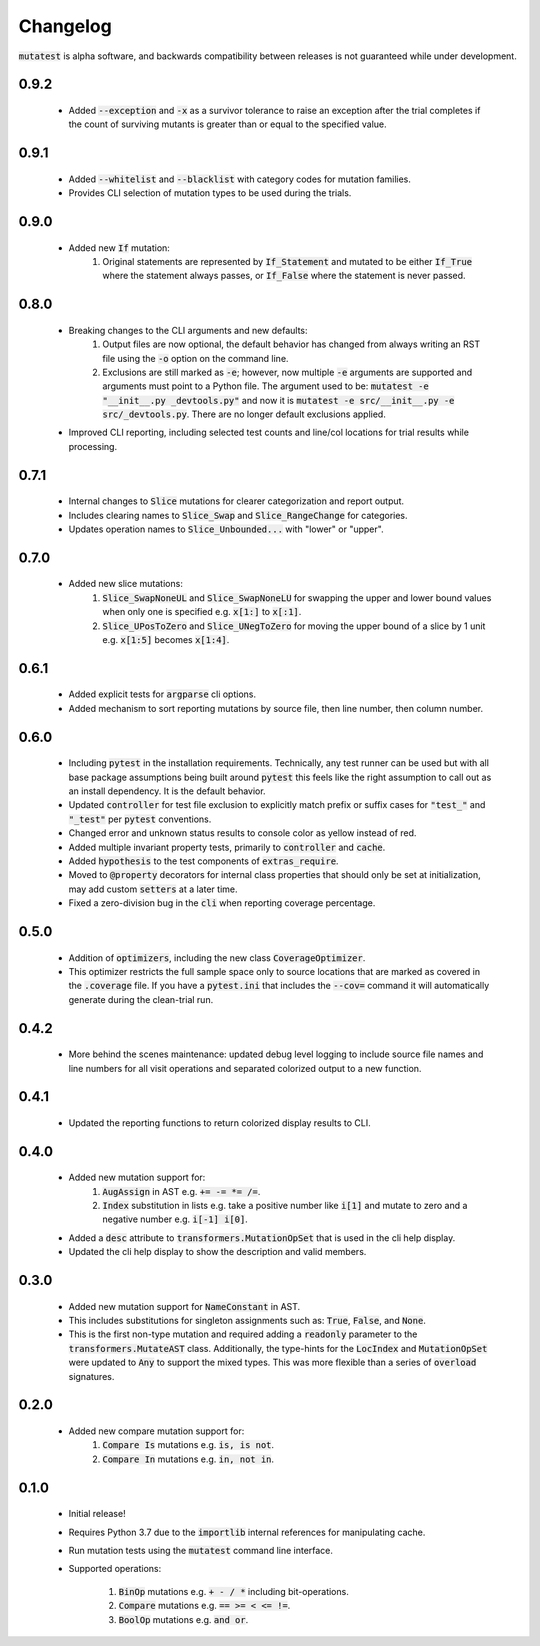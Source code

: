 Changelog
=========

:code:`mutatest` is alpha software, and backwards compatibility between releases is
not guaranteed while under development.

0.9.2
-----

    - Added :code:`--exception` and :code:`-x` as a survivor tolerance to raise an exception
      after the trial completes if the count of surviving mutants is greater than or equal to the
      specified value.

0.9.1
-----

    - Added :code:`--whitelist` and :code:`--blacklist` with category codes for mutation families.
    - Provides CLI selection of mutation types to be used during the trials.


0.9.0
-----

    - Added new :code:`If` mutation:
        1. Original statements are represented by :code:`If_Statement` and mutated to be either
           :code:`If_True` where the statement always passes, or :code:`If_False` where the statement
           is never passed.


0.8.0
-----

    - Breaking changes to the CLI arguments and new defaults:
        1. Output files are now optional, the default behavior has changed from always writing an RST
           file using the :code:`-o` option on the command line.
        2. Exclusions are still marked as :code:`-e`; however, now multiple :code:`-e` arguments are
           supported and arguments must point to a Python file. The argument used to be:
           :code:`mutatest -e "__init__.py _devtools.py"` and now it is
           :code:`mutatest -e src/__init__.py -e src/_devtools.py`. There are no longer default
           exclusions applied.

    - Improved CLI reporting, including selected test counts and line/col locations
      for trial results while processing.


0.7.1
-----

    - Internal changes to :code:`Slice` mutations for clearer categorization and report output.
    - Includes clearing names to :code:`Slice_Swap` and :code:`Slice_RangeChange` for categories.
    - Updates operation names to :code:`Slice_Unbounded...` with "lower" or "upper".

0.7.0
-----

    - Added new slice mutations:
        1. :code:`Slice_SwapNoneUL` and :code:`Slice_SwapNoneLU` for swapping the upper and lower
           bound values when only one is specified e.g. :code:`x[1:]` to :code:`x[:1]`.
        2. :code:`Slice_UPosToZero` and :code:`Slice_UNegToZero` for moving the upper bound of a
           slice by 1 unit e.g. :code:`x[1:5]` becomes :code:`x[1:4]`.


0.6.1
-----

    - Added explicit tests for :code:`argparse` cli options.
    - Added mechanism to sort reporting mutations by source file, then line number, then column
      number.

0.6.0
-----

    - Including :code:`pytest` in the installation requirements. Technically, any test runner can
      be used but with all base package assumptions being built around :code:`pytest` this feels
      like the right assumption to call out as an install dependency. It is the default behavior.
    - Updated :code:`controller` for test file exclusion to explicitly match prefix or suffix cases
      for :code:`"test_"` and :code:`"_test"` per :code:`pytest` conventions.
    - Changed error and unknown status results to console color as yellow instead of red.
    - Added multiple invariant property tests, primarily to :code:`controller` and :code:`cache`.
    - Added :code:`hypothesis` to the test components of :code:`extras_require`.
    - Moved to :code:`@property` decorators for internal class properties that should only
      be set at initialization, may add custom :code:`setters` at a later time.
    - Fixed a zero-division bug in the :code:`cli` when reporting coverage percentage.

0.5.0
-----

    - Addition of :code:`optimizers`, including the new class :code:`CoverageOptimizer`.
    - This optimizer restricts the full sample space only to source locations that are marked
      as covered in the :code:`.coverage` file. If you have a :code:`pytest.ini` that includes
      the :code:`--cov=` command it will automatically generate during the clean-trial run.


0.4.2
-----

    - More behind the scenes maintenance: updated debug level logging to include source file
      names and line numbers for all visit operations and separated colorized output to a new
      function.

0.4.1
-----

    - Updated the reporting functions to return colorized display results to CLI.

0.4.0
-----

    - Added new mutation support for:
        1. :code:`AugAssign` in AST e.g. :code:`+= -= *= /=`.
        2. :code:`Index` substitution in lists e.g. take a positive number like :code:`i[1]` and
           mutate to zero and a negative number e.g. :code:`i[-1] i[0]`.

    - Added a :code:`desc` attribute to :code:`transformers.MutationOpSet` that is used in the
      cli help display.
    - Updated the cli help display to show the description and valid members.

0.3.0
-----

    - Added new mutation support for :code:`NameConstant` in AST.
    - This includes substitutions for singleton assignments such as: :code:`True`, :code:`False`,
      and :code:`None`.
    - This is the first non-type mutation and required adding a :code:`readonly` parameter
      to the :code:`transformers.MutateAST` class. Additionally, the type-hints for the
      :code:`LocIndex` and :code:`MutationOpSet` were updated to :code:`Any` to support
      the mixed types. This was more flexible than a series of :code:`overload` signatures.

0.2.0
-----

    - Added new compare mutation support for:
        1. :code:`Compare Is` mutations e.g. :code:`is, is not`.
        2. :code:`Compare In` mutations e.g. :code:`in, not in`.

0.1.0
-----

    - Initial release!
    - Requires Python 3.7 due to the :code:`importlib` internal references for manipulating cache.
    - Run mutation tests using the :code:`mutatest` command line interface.
    - Supported operations:

        1. :code:`BinOp` mutations e.g. :code:`+ - / *` including bit-operations.
        2. :code:`Compare` mutations e.g. :code:`== >= < <= !=`.
        3. :code:`BoolOp` mutations e.g. :code:`and or`.
